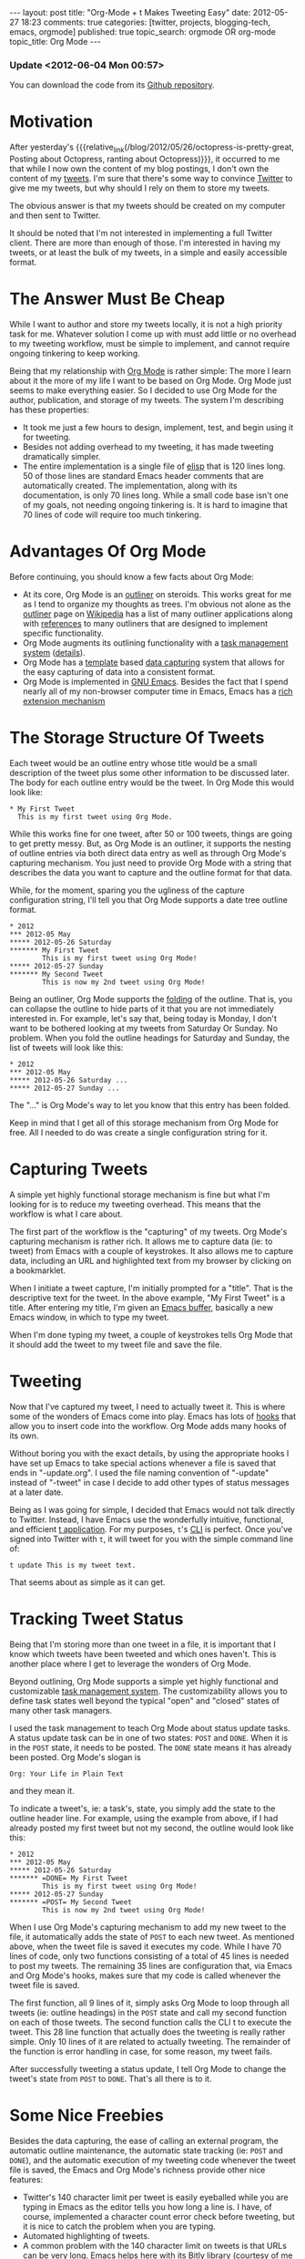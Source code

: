 #+BEGIN_HTML
---
layout:         post
title:          "Org-Mode + t Makes Tweeting Easy"
date:           2012-05-27 18:23
comments:       true
categories:     [twitter, projects, blogging-tech, emacs, orgmode]
published:      true
topic_search:   orgmode OR org-mode
topic_title:    Org Mode
---

#+END_HTML

#+MACRO: relative_link           @<a href="{{ root_url }}$1" title="$2">$3@</a>
#+MACRO: absolute_link           @<a href="http:/$1" title="$2">$3@</a>

*** Update <2012-06-04 Mon 00:57>
You can download the code from its [[http://cnet.co/M2O9L8][Github repository]].

* Motivation
After yesterday's {{{relative_link(/blog/2012/05/26/octopress-is-pretty-great, Posting about Octopress, ranting about Octopress)}}}, it occurred to me that while I now own the content of my blog postings, I don't own the content of my [[http://bit.ly/JvoqLE][tweets]]. I'm sure that there's some way to convince [[http://bit.ly/Jvotaj][Twitter]] to give me my tweets, but why should I rely on them to store my tweets.

The obvious answer is that my tweets should be created on my computer and then sent to Twitter. 

It should be noted that I'm not interested in implementing a full Twitter client. There are more than enough of those. I'm interested in having my tweets, or at least the bulk of my tweets, in a simple and easily accessible format.

* The Answer Must Be Cheap
While I want to author and store my tweets locally, it is not a high priority task for me. Whatever solution I come up with must add little or no overhead to my tweeting workflow, must be simple to implement, and cannot require ongoing tinkering to keep working.

Being that my relationship with [[http://bit.ly/zhYdcB][Org Mode]] is rather simple: The more I learn about it the more of my life I want to be based on Org Mode. Org Mode just seems to make everything easier. So I decided to use Org Mode for the author, publication, and storage of my tweets. The system I'm describing has these properties:
  - It took me just a few hours to design, implement, test, and begin using it for tweeting.
  - Besides not adding overhead to my tweeting, it has made tweeting dramatically simpler.
  - The entire implementation is a single file of [[http://bit.ly/wTaGtn][elisp]] that is 120 lines long. 50 of those lines are standard Emacs header comments that are automatically created. The implementation, along with its documentation, is only 70 lines long. While a small code base isn't one of my goals, not needing ongoing tinkering is. It is hard to imagine that 70 lines of code will require too much tinkering.
#+HTML: <!-- more -->

* Advantages Of Org Mode
Before continuing, you should know a few facts about Org Mode:
  - At its core, Org Mode is an [[http://bit.ly/MSMf12][outliner]] on steroids. This works great for me as I tend to organize my thoughts as trees. I'm obvious not alone as the [[http://bit.ly/MSMf12][outliner]] page on [[http://bit.ly/KWo5OA][Wikipedia]] has a list of many outliner applications along with [[http://bit.ly/KWoa4F][references]] to many outliners that are designed to implement specific functionality. 
  - Org Mode augments its outlining functionality with a [[http://bit.ly/MSKKjm][task management system]] ([[http://bit.ly/MSKKjm][details]]).
  - Org Mode has a [[http://bit.ly/MSNhKm][template]] based [[http://bit.ly/MSN7CO][data capturing]] system that allows for the easy capturing of data into a consistent format.
  - Org Mode is implemented in [[http://bit.ly/MSNvkN][GNU Emacs]]. Besides the fact that I spend nearly all of my non-browser computer time in Emacs, Emacs has a [[http://bit.ly/MSNVrv][rich extension mechanism]]

* The Storage Structure Of Tweets
Each tweet would be an outline entry whose title would be a small description of the tweet plus some other information to be discussed later. The body for each outline entry would be the tweet. In Org Mode this would look like:
: * My First Tweet
:   This is my first tweet using Org Mode.

While this works fine for one tweet, after 50 or 100 tweets, things are going to get pretty messy. But, as Org Mode is an outliner, it supports the nesting of outline entries via both direct data entry as well as through Org Mode's capturing mechanism. You just need to provide Org Mode with a string that describes the data you want to capture and the outline format for that data.

While, for the moment, sparing you the ugliness of the capture configuration string, I'll tell you that Org Mode supports a date tree outline format.
: * 2012
: *** 2012-05 May
: ***** 2012-05-26 Saturday
: ******* My First Tweet
:         This is my first tweet using Org Mode!
: ***** 2012-05-27 Sunday
: ******* My Second Tweet
:         This is now my 2nd tweet using Org Mode!

Being an outliner, Org Mode supports the [[http://bit.ly/KWoekU][folding]] of the outline. That is, you can collapse the outline to hide parts of it that you are not immediately interested in. For example, let's say that, being today is Monday, I don't want to be bothered looking at my tweets from Saturday Or Sunday. No problem. When you fold the outline headings for Saturday and Sunday, the list of tweets will look like this:
: * 2012
: *** 2012-05 May
: ***** 2012-05-26 Saturday ...
: ***** 2012-05-27 Sunday ...

The "..." is Org Mode's way to let you know that this entry has been folded.

Keep in mind that I get all of this storage mechanism from Org Mode for free. All I needed to do was create a single configuration string for it.

* Capturing Tweets
A simple yet highly functional storage mechanism is fine but what I'm looking for is to reduce my tweeting overhead. This means that the workflow is what I care about. 

The first part of the workflow is the "capturing" of my tweets. Org Mode's capturing mechanism is rather rich. It allows me to capture data (ie: to tweet) from Emacs with a couple of keystrokes. It also allows me to capture data, including an URL and highlighted text from my browser by clicking on a bookmarklet.

When I initiate a tweet capture, I'm initially prompted for a "title". That is the descriptive text for the tweet. In the above example, "My First Tweet" is a title. After entering my title, I'm given an [[http://bit.ly/KWpdBF][Emacs buffer]], basically a new Emacs window, in which to type my tweet.

When I'm done typing my tweet, a couple of keystrokes tells Org Mode that it should add the tweet to my tweet file and save the file. 

* Tweeting
Now that I've captured my tweet, I need to actually tweet it. This is where some of the wonders of Emacs come into play. Emacs has lots of [[http://bit.ly/KWpRPv][hooks]] that allow you to insert code into the workflow. Org Mode adds many hooks of its own.

Without boring you with the exact details, by using the appropriate hooks I have set up Emacs to take special actions whenever a file is saved that ends in "-update.org". I used the file naming convention of "-update" instead of "-tweet" in case I decide to add other types of status messages at a later date.

Being as I was going for simple, I decided that Emacs would not talk directly to Twitter. Instead, I have Emacs use the wonderfully intuitive, functional, and efficient [[http://bit.ly/KGlf2s][t application]]. For my purposes, =t='s [[http://bit.ly/xOIkfJ][CLI]] is perfect. Once you've signed into Twitter with =t=, it will tweet for you with the simple command line of:
: t update This is my tweet text.

That seems about as simple as it can get.

* Tracking Tweet Status 
Being that I'm storing more than one tweet in a file, it is important that I know which tweets have been tweeted and which ones haven't. This is another place where I get to leverage the wonders of Org Mode.

Beyond outlining, Org Mode supports a simple yet highly functional and customizable [[http://bit.ly/KWrJrE][task management system]]. The customizability allows you to define task states well beyond the typical "open" and "closed" states of many other task managers. 

I used the task management to teach Org Mode about status update tasks. A status update task can be in one of two states: =POST= and =DONE=. When it is in the =POST= state, it needs to be posted. The =DONE= state means it has already been posted. Org Mode's slogan is 
: Org: Your Life in Plain Text
and they mean it.

To indicate a tweet's, ie: a task's, state, you simply add the state to the outline header line. For example, using the example from above, if I had already posted my first tweet but not my second, the outline would look like this:
: * 2012
: *** 2012-05 May
: ***** 2012-05-26 Saturday
: ******* =DONE= My First Tweet
:         This is my first tweet using Org Mode!
: ***** 2012-05-27 Sunday
: ******* =POST= My Second Tweet
:         This is now my 2nd tweet using Org Mode!

When I use Org Mode's capturing mechanism to add my new tweet to the file, it automatically adds the state of =POST= to each new tweet. As mentioned above, when the tweet file is saved it executes my code. While I have 70 lines of code, only two functions consisting of a total of 45 lines is needed to post my tweets. The remaining 35 lines are configuration that, via Emacs and Org Mode's hooks, makes sure that my code is called whenever the tweet file is saved. 

The first function, all 9 lines of it, simply asks Org Mode to loop through all tweets (ie: outline headings) in the =POST= state and call my second function on each of those tweets. The second function calls the CLI t to execute the tweet. This 28 line function that actually does the tweeting is really rather simple. Only 10 lines of it are related to actually tweeting. The remainder of the function is error handling in case, for some reason, my tweet fails.

After successfully tweeting a status update, I tell Org Mode to change the tweet's state from =POST= to =DONE=. That's all there is to it.

* Some Nice Freebies
Besides the data capturing, the ease of calling an external program, the automatic outline maintenance, the automatic state tracking (ie: =POST= and =DONE=), and the automatic execution of my tweeting code whenever the tweet file is saved, the Emacs and Org Mode's richness provide other nice features:
- Twitter's 140 character limit per tweet is easily eyeballed while you are typing in Emacs as the editor tells you how long a line is. I have, of course, implemented a character count error check before tweeting, but it is nice to catch the problem when you are typing. 
- Automated highlighting of tweets.
- A common problem with the 140 character limit on tweets is that URLs can be very long. Emacs helps here with its [[http://bit.ly/wSSiWH][Bitly library]] (courtesy of me :-). This shortens URLs in Emacs, using Bitly, with two keystrokes. (Bitly happens to be my current URL shortener of choice.)
- Org Mode has the ability to automatically record a variety of times associated with each task. I have set up Org Mode to record the time the tweet was entered by me as well as the time that it actually got tweeted.
- Org Mode allows you to [[http://bit.ly/KWtipB][tag]] (aka: "label" or "categorize") each outline item. I have leveraged this in anticipation of extending the tweeting system to include status updates to other services than Twitter. Also, in the future I may want to be able to manage multiple Twitter accounts. I'm not sure that I'll ever implement that functionality, but thought I'd throw it in as preparing for it is essentially free. I currently label each status update with two labels. The first label describes the type of status update. In this case it is "TWEET" to designate that I want to update Twitter. The second label is "NS" to indicate that I want to update the status of my [[http://bit.ly/KWtyVp][@neil_smithline]] Twitter account.
- Emacs is my tweet editor. For those of you who don't know Emacs as well as those of you that know Emacs and hate it, I'm sure you wouldn't want to edit tweets in Emacs. But I have been using Emacs for 25+ years and still think it is pretty slick. Besides the functionality discussed above, Emacs gives me [[http://bit.ly/KWtPb0][spell checking/correction]], the ability to easily change the case of something I've mistyped, functionality based on English grammar (eg: the ability to move, delete, or even transpose words or sentences), etc...

* A Sneak Peek
After all my blathering, I thought that a screenshot of my tweets would be nice. This screenshot shows tweets for the past three days. I have folded the tweets from Saturday so that they are easy to ignore. For the sake of this picture, I have unfolded my tweets from Sunday so that it shows what a posted tweet looks like. Finally, I have a tweet for today that is queued up to announce this blog posting. 

As you look at this screenshot, remember that almost all of this is automatically generated. For example, for the final tweet I had to enter the title "Tweeting From Emacs" (this can actually be blank but I think the title makes it more useful) and the actual tweet. Everything else, including the Bitly URL shortening, comes for free.

[[http://www.neilsmithline.com/assets/screen-snapshots/tweets-screenshot.png]]
@<span style="color:#F8F8F8;">For Technorati: PHTDYXEZKM3Q@</span>
